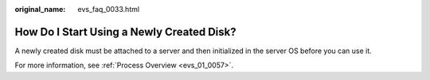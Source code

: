 :original_name: evs_faq_0033.html

.. _evs_faq_0033:

How Do I Start Using a Newly Created Disk?
==========================================

A newly created disk must be attached to a server and then initialized in the server OS before you can use it.

For more information, see :ref:`Process Overview <evs_01_0057>`.
